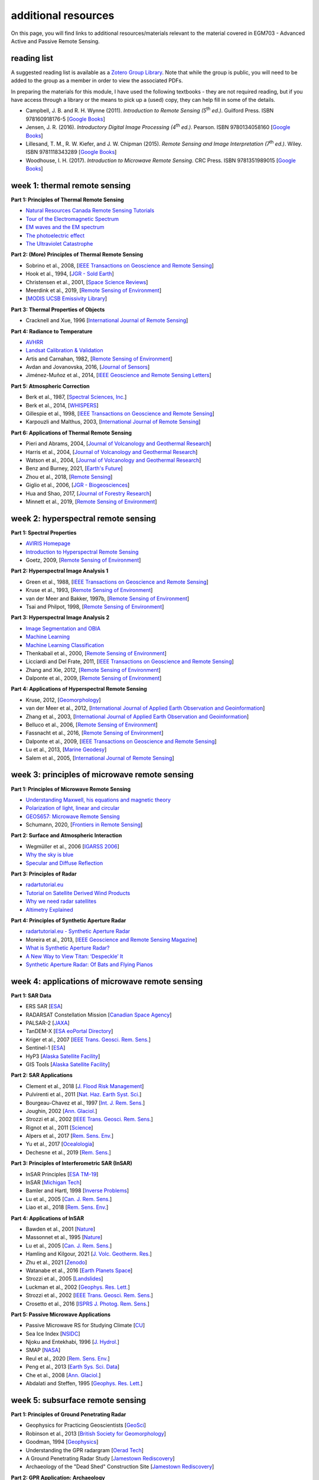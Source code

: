 additional resources
====================

On this page, you will find links to additional resources/materials relevant to the material covered in EGM703 - Advanced Active and Passive Remote Sensing.

reading list
------------

A suggested reading list is available as a `Zotero Group Library <https://www.zotero.org/groups/4390042/egm703/library>`__. Note that while the group is public, you will need to be added to the group as a member in order to view the associated PDFs.

In preparing the materials for this module, I have used the following textbooks - they are not required reading, but if you have access through a library or the means to pick up a (used) copy, they can help fill in some of the details.

- Campbell, J. B. and R. H. Wynne (2011). *Introduction to Remote Sensing (5*\ |th| *ed.)*. Guilford Press. ISBN 978160918176-5 [`Google Books <https://books.google.co.uk/books/about/Introduction_to_Remote_Sensing_Fifth_Edi.html?id=NkLmDjSS8TsC&redir_esc=y>`__]
- Jensen, J. R. (2016). *Introductory Digital Image Processing (4*\ |th| *ed.)*. Pearson. ISBN 9780134058160 [`Google Books <https://www.google.co.uk/books/edition/Introductory_Digital_Image_Processing/IWvDrQEACAAJ?hl=en>`__]
- Lillesand, T. M., R. W. Kiefer, and J. W. Chipman (2015). *Remote Sensing and Image Interpretation (7*\ |th| *ed.)*. Wiley. ISBN 9781118343289 [`Google Books <https://www.google.co.uk/books/edition/Remote_Sensing_and_Image_Interpretation/AFHDCAAAQBAJ?hl=en&gbpv=0>`__]
- Woodhouse, I. H. (2017). *Introduction to Microwave Remote Sensing*. CRC Press. ISBN 9781351989015 [`Google Books <https://www.google.co.uk/books/edition/Introduction_to_Microwave_Remote_Sensing/JjoPEAAAQBAJ?hl=en&gbpv=0>`__]


week 1: thermal remote sensing
------------------------------

**Part 1: Principles of Thermal Remote Sensing**

- `Natural Resources Canada Remote Sensing Tutorials <https://www.nrcan.gc.ca/maps-tools-publications/satellite-imagery-air-photos/remote-sensing-tutorials/introduction/electromagnetic-radiation/14621>`__
- `Tour of the Electromagnetic Spectrum <https://www.youtube.com/watch?v=lwfJPc-rSXw&list=PL09E558656CA5DF76>`__
- `EM waves and the EM spectrum <https://www.youtube.com/watch?v=7eutept5h0Q>`__
- `The photoelectric effect <https://www.youtube.com/watch?v=v-1zjdUTu0o>`__
- `The Ultraviolet Catastrophe <https://www.youtube.com/watch?v=FXfrncRey-4>`__

**Part 2: (More) Principles of Thermal Remote Sensing**

- Sobrino et al., 2008, [`IEEE Transactions on Geoscience and Remote Sensing <https://doi.org/10.1109/TGRS.2007.904834>`__]
- Hook et al., 1994, [`JGR - Sold Earth <https://doi.org/10.1029/94JB00690>`__]
- Christensen et al., 2001, [`Space Science Reviews <https://doi.org/10.1023/B:SPAC.0000021008.16305.94>`__]
- Meerdink et al., 2019, [`Remote Sensing of Environment <https://doi.org/10.1016/j.rse.2019.05.015>`__]
- [`MODIS UCSB Emissivity Library <https://icess.eri.ucsb.edu/modis/EMIS/html/em.html>`__]

**Part 3: Thermal Properties of Objects**

- Cracknell and Xue, 1996 [`International Journal of Remote Sensing <https://doi.org/10.1080/01431169608949020>`__]

**Part 4: Radiance to Temperature**

- `AVHRR <https://doi.org/10.5066/F7K35S5K>`__
- `Landsat Calibration & Validation <https://www.usgs.gov/core-science-systems/nli/landsat/calibration-validation>`__
- Artis and Carnahan, 1982, [`Remote Sensing of Environment <https://doi.org/10.1016/0034-4257(82)90043-8>`__]
- Avdan and Jovanovska, 2016, [`Journal of Sensors <https://doi.org/10.1155/2016/1480307>`__]
- Jiménez-Muñoz et al., 2014, [`IEEE Geoscience and Remote Sensing Letters <https://doi.org/10.1109/LGRS.2014.2312032>`__]

**Part 5: Atmospheric Correction**

- Berk et al., 1987, [`Spectral Sciences, Inc. <https://apps.dtic.mil/sti/pdfs/ADA185384.pdf>`__]
- Berk et al., 2014, [`WHISPERS <https://doi.org/10.1109/WHISPERS.2014.8077573>`__]
- Gillespie et al., 1998, [`IEEE Transactions on Geoscience and Remote Sensing <https://doi.org/10.1109/36.700995>`__]
- Karpouzli and Malthus, 2003, [`International Journal of Remote Sensing <https://doi.org/10.1080/0143116021000026779>`__]

**Part 6: Applications of Thermal Remote Sensing**

- Pieri and Abrams, 2004, [`Journal of Volcanology and Geothermal Research <https://doi.org/10.1016/j.jvolgeores.2003.12.018>`__]
- Harris et al., 2004, [`Journal of Volcanology and Geothermal Research <https://doi.org/10.1016/j.jvolgeores.2003.12.011>`__]
- Watson et al., 2004, [`Journal of Volcanology and Geothermal Research <https://doi.org/10.1016/j.jvolgeores.2003.12.017>`__]
- Benz and Burney, 2021, [`Earth's Future <https://doi.org/10.1029/2021EF002016>`__]
- Zhou et al., 2018, [`Remote Sensing <https://doi.org/10.3390/rs11010048>`__]
- Giglio et al., 2006, [`JGR - Biogeosciences <https://doi.org/10.1029/2005JG000142>`__]
- Hua and Shao, 2017, [`Journal of Forestry Research <https://doi.org/10.1007/s11676-016-0361-8>`__]
- Minnett et al., 2019, [`Remote Sensing of Environment <https://doi.org/10.1016/j.rse.2019.111366>`__]

week 2: hyperspectral remote sensing
------------------------------------

**Part 1: Spectral Properties**

- `AVIRIS Homepage <https://aviris.jpl.nasa.gov/index.html>`__
- `Introduction to Hyperspectral Remote Sensing <https://www.youtube.com/watch?v=jaARDWeyNDE>`__
- Goetz, 2009, [`Remote Sensing of Environment <https://doi.org/10.1016/j.rse.2007.12.014>`__]

**Part 2: Hyperspectral Image Analysis 1**

- Green et al., 1988, [`IEEE Transactions on Geoscience and Remote Sensing <https://doi.org/10.1109/36.3001>`__]
- Kruse et al., 1993, [`Remote Sensing of Environment <https://doi.org/10.1016/0034-4257(93)90013-N>`__]
- van der Meer and Bakker, 1997b, [`Remote Sensing of Environment <https://doi.org/10.1016/S0034-4257(97)00047-3>`__]
- Tsai and Philpot, 1998, [`Remote Sensing of Environment <https://doi.org/10.1016/S0034-4257(98)00032-7>`__]

**Part 3: Hyperspectral Image Analysis 2**

- `Image Segmentation and OBIA <https://youtu.be/KUBs2lKJMXk>`__
- `Machine Learning <https://youtu.be/nbZZr2DjtE8>`__
- `Machine Learning Classification <https://youtu.be/WUezuXnLjmg>`__
- Thenkabail et al., 2000, [`Remote Sensing of Environment <https://doi.org/10.1016/S0034-4257(99)00067-X>`__]
- Licciardi and Del Frate, 2011, [`IEEE Transactions on Geoscience and Remote Sensing <https://doi.org/10.1109/TGRS.2011.2160950>`__]
- Zhang and Xie, 2012, [`Remote Sensing of Environment <https://doi.org/10.1016/j.rse.2012.05.015>`__]
- Dalponte et al., 2009, [`Remote Sensing of Environment <https://doi.org/10.1016/j.rse.2009.06.013>`__]

**Part 4: Applications of Hyperspectral Remote Sensing**

- Kruse, 2012, [`Geomorphology <https://doi.org/10.1016/j.geomorph.2010.09.032>`__]
- van der Meer et al., 2012, [`International Journal of Applied Earth Observation and Geoinformation <https://doi.org/10.1016/j.jag.2011.08.002>`__]
- Zhang et al., 2003, [`International Journal of Applied Earth Observation and Geoinformation <https://doi.org/10.1016/S0303-2434(03)00008-4>`__]
- Belluco et al., 2006, [`Remote Sensing of Environment <https://doi.org/10.1016/j.rse.2006.06.006>`__]
- Fassnacht et al., 2016, [`Remote Sensing of Environment <https://doi.org/10.1016/j.rse.2016.08.013>`__]
- Dalponte et al., 2009, [`IEEE Transactions on Geoscience and Remote Sensing <https://doi.org/10.1109/TGRS.2008.916480>`__]
- Lu et al., 2013, [`Marine Geodesy <https://doi.org/10.1080/01490419.2013.793633>`__]
- Salem et al., 2005, [`International Journal of Remote Sensing <https://doi.org/10.1080/01431160512331316883>`__]

week 3: principles of microwave remote sensing
----------------------------------------------

**Part 1: Principles of Microwave Remote Sensing**

- `Understanding Maxwell, his equations and magnetic theory <https://www.youtube.com/watch?v=HL2vLaLsdTY>`__
- `Polarization of light, linear and circular <https://www.youtube.com/watch?v=HH58VmUbOKM>`__
- `GEOS657: Microwave Remote Sensing <https://radar.community.uaf.edu/>`__
- Schumann, 2020, [`Frontiers in Remote Sensing <https://doi.org/10.3389/frsen.2020.603650>`__]

**Part 2: Surface and Atmospheric Interaction**

- Wegmüller et al., 2006 [`IGARSS 2006 <https://doi.org/10.1109/IGARSS.2006.956>`__]
- `Why the sky is blue <https://www.youtube.com/watch?v=yjpDNBSJkMs>`__
- `Specular and Diffuse Reflection <https://www.youtube.com/watch?v=sd0BOnN6aNY>`__

**Part 3: Principles of Radar**

- `radartutorial.eu <https://www.radartutorial.eu/01.basics/!rb02.en.html>`__
- `Tutorial on Satellite Derived Wind Products <http://www.eumetrain.org/data/4/438/navmenu.php?tab=2&page=3.0.0>`__
- `Why we need radar satellites <https://www.youtube.com/watch?v=74MT8_KliX4>`__
- `Altimetry Explained <https://www.youtube.com/watch?v=rf_7Rt7qPOQ>`__

**Part 4: Principles of Synthetic Aperture Radar**

- `radartutorial.eu - Synthetic Aperture Radar <https://www.radartutorial.eu/20.airborne/ab07.en.html>`__
- Moreira et al., 2013, [`IEEE Geoscience and Remote Sensing Magazine <https://doi.org/10.1109/MGRS.2013.2248301>`__]
- `What is Synthetic Aperture Radar? <https://earthdata.nasa.gov/learn/what-is-sar>`__
- `A New Way to View Titan: ‘Despeckle’ It <https://www.nasa.gov/jpl/cassini/a-new-way-to-view-titan-despeckle-it>`__
- `Synthetic Aperture Radar: Of Bats and Flying Pianos <https://www.youtube.com/watch?v=g-YICKbcC-A>`__

week 4: applications of microwave remote sensing
------------------------------------------------

**Part 1: SAR Data**

- ERS SAR [`ESA <https://earth.esa.int/eogateway/instruments/sar-ers>`__]
- RADARSAT Constellation Mission [`Canadian Space Agency <https://www.asc-csa.gc.ca/eng/satellites/radarsat/default.asp>`__]
- PALSAR-2 [`JAXA <https://www.eorc.jaxa.jp/ALOS-2/en/about/palsar2.htm>`__]
- TanDEM-X [`ESA eoPortal Directory <https://earth.esa.int/web/eoportal/satellite-missions/t/tandem-x>`__]
- Kriger et al., 2007 [`IEEE Trans. Geosci. Rem. Sens. <https://doi.org/10.1109/TGRS.2007.900693>`__]
- Sentinel-1 [`ESA <https://sentinel.esa.int/web/sentinel/missions/sentinel-1>`__]
- HyP3 [`Alaska Satellite Facility <https://hyp3-docs.asf.alaska.edu/>`__]
- GIS Tools [`Alaska Satellite Facility <https://asf.alaska.edu/how-to/data-tools/gis-tools/>`__]

**Part 2: SAR Applications**

- Clement et al., 2018 [`J. Flood Risk Management <https://doi.org/10.1111/jfr3.12303>`__]
- Pulvirenti et al., 2011 [`Nat. Haz. Earth Syst. Sci. <https://doi.org/10.5194/nhess-11-529-2011>`__]
- Bourgeau-Chavez et al., 1997 [`Int. J. Rem. Sens. <https://doi.org/10.1080/014311697219114>`__]
- Joughin, 2002 [`Ann. Glaciol. <https://doi.org/10.3189/172756402781817978>`__]
- Strozzi et al., 2002 [`IEEE Trans. Geosci. Rem. Sens. <https://doi.org/10.1109/TGRS.2002.805079>`__]
- Rignot et al., 2011 [`Science <https://doi.org/10.1126/science.1208336>`__]
- Alpers et al., 2017 [`Rem. Sens. Env. <https://doi.org/10.1016/j.rse.2017.09.002>`__]
- Yu et al., 2017 [`Ocealologia <https://doi.org/10.1016/j.oceano.2017.03.005>`__]
- Dechesne et al., 2019 [`Rem. Sens. <https://doi.org/10.3390/rs11242997>`__]

**Part 3: Principles of Interferometric SAR (InSAR)**

- InSAR Principles [`ESA TM-19 <https://www.esa.int/About_Us/ESA_Publications/InSAR_Principles_Guidelines_for_SAR_Interferometry_Processing_and_Interpretation_br_ESA_TM-19>`__]
- InSAR [`Michigan Tech <https://www.youtube.com/watch?v=W-qyvXIIaxU>`__]
- Bamler and Hartl, 1998 [`Inverse Problems <https://doi.org/10.1088/0266-5611/14/4/001>`__]
- Lu et al., 2005 [`Can. J. Rem. Sens. <https://doi.org/10.5589/m04-054>`__]
- Liao et al., 2018 [`Rem. Sens. Env. <https://doi.org/10.1016/j.rse.2018.02.048>`__]

**Part 4: Applications of InSAR**

- Bawden et al., 2001 [`Nature <https://doi.org/10.1038/35090558>`__]
- Massonnet et al., 1995 [`Nature <https://doi.org/10.1038/375567a0>`__]
- Lu et al., 2005 [`Can. J. Rem. Sens. <https://doi.org/10.5589/m04-054>`__]
- Hamling and Kilgour, 2021 [`J. Volc. Geotherm. Res. <https://doi.org/10.1016/j.jvolgeores.2021.107234>`__]
- Zhu et al., 2021 [`Zenodo <https://doi.org/10.5281/zenodo.5502402>`__]
- Watanabe et al., 2016 [`Earth Planets Space <https://doi.org/10.1186/s40623-016-0513-2>`__]
- Strozzi et al., 2005 [`Landslides <https://doi.org/10.1007/s10346-005-0003-2>`__]
- Luckman et al., 2002 [`Geophys. Res. Lett. <https://doi.org/10.1029/2001GL014570>`__]
- Strozzi et al., 2002 [`IEEE Trans. Geosci. Rem. Sens. <https://doi.org/10.1109/TGRS.2002.805079>`__]
- Crosetto et al., 2016 [`ISPRS J. Photog. Rem. Sens. <https://doi.org/10.1016/j.isprsjprs.2015.10.011>`__]

**Part 5: Passive Microwave Applications**

- Passive Microwave RS for Studying Climate [`CU <https://www.youtube.com/watch?v=fVqBSlhB4ZY>`__]
- Sea Ice Index [`NSIDC <https://nsidc.org/data/seaice_index>`__]
- Njoku and Entekhabi, 1996 [`J. Hydrol. <https://doi.org/10.1016/0022-1694(95)02970-2>`__]
- SMAP [`NASA <https://smap.jpl.nasa.gov/>`__]
- Reul et al., 2020 [`Rem. Sens. Env. <https://doi.org/10.1016/j.rse.2020.111769>`__]
- Peng et al., 2013 [`Earth Sys. Sci. Data <https://doi.org/10.5194/essd-5-311-2013>`__]
- Che et al., 2008 [`Ann. Glaciol. <https://doi.org/10.3189/172756408787814690>`__]
- Abdalati and Steffen, 1995 [`Geophys. Res. Lett. <https://doi.org/10.1029/95GL00433>`__]

week 5: subsurface remote sensing
---------------------------------

**Part 1: Principles of Ground Penetrating Radar**

- Geophysics for Practicing Geoscientists [`GeoSci <https://gpg.geosci.xyz/content/GPR/index.html>`__]
- Robinson et al., 2013 [`British Society for Geomorphology <https://www.geomorphology.org.uk/sites/default/files/geom_tech_chapters/1.5.5_GPR.pdf>`__]
- Goodman, 1994 [`Geophysics <https://doi.org/10.1190/1.1443584>`__]
- Understanding the GPR radargram [`Oerad Tech <https://medium.com/see-whats-underneath/understanding-the-gpr-radargram-9281f093b21b>`__]
- A Ground Penetrating Radar Study [`Jamestown Rediscovery <https://www.youtube.com/watch?v=Hu5gf-ArAmU>`__]
- Archaeology of the "Dead Shed" Construction Site [`Jamestown Rediscovery <https://www.youtube.com/watch?v=kBEPCXJLkmw>`__]

**Part 2: GPR Application: Archaeology**

- Trinks et al., 2018 [`Archaeological Prospection <https://doi.org/10.1002/arp.1599>`__]
- Verdonck et al., 2020 [`Antiquity <https://doi.org/10.15184/aqy.2020.82>`__]
- Gustavsen et al., 2020 [`Antiquity <https://doi.org/10.15184/aqy.2020.39>`__]
- Moffat et al., 2020 [`Geoarchaeology <https://doi.org/10.1002/gea.21757>`__]
- Conyers, 2006 [`Historical Archaeology <https://doi.org/10.1007/BF03376733>`__]
- Geophysics and Unmarked Graves [`W. T. D. Wadsworth <https://storymaps.arcgis.com/stories/b7067071fc1343f782875e2ef6e94a8a>`__]
- "How radar technology is used to discover unmarked graves at former residential schools" [`CBC <https://www.cbc.ca/news/canada/ground-radar-technology-residential-school-remains-1.6049776>`__]

**Part 3: GPR Application: Glaciology**

- Schroeder et al., 2020 [`Ann. Glaciol. <https://doi.org/10.1017/aog.2020.11>`__]
- Bedmap Himalayas [`British Antarctic Survey <https://www.youtube.com/watch?v=T9tXJB-Lh2c>`__]
- Grima et al., 2009 [`Geophys. Res. Lett. <https://doi.org/10.1029/2008GL036326>`__]
- Sevestre et al., 2015 [`J. Geophys. Res. Earth Surf. <https://doi.org/10.1002/2015JF003517>`__]
- Church et al., 2021 [`The Cryosphere <https://doi.org/10.5194/tc-15-3975-2021>`__]
- Morlighem et al., 2020 [`Nature <https://doi.org/10.1038/s41561-019-0510-8>`__]
- Rignot et al., 2013 [`Geophys. Res. Lett. <https://doi.org/10.1002/2013GL057452>`__]
- Machguth et al., 2006 [`Geophys. Res. Lett. <https://doi.org/10.1029/2006GL026576>`__]
- Sold et al., 2016 [`Front. Earth Sci. <https://doi.org/10.3389/feart.2016.00018>`__]

**Part 4: Other Applications of GPR**

- Saarenketo and Scullion, 2000 [`J. Appl. Geophys. <https://doi.org/10.1016/S0926-9851(99)00052-X>`__]
- Knight, 2001 [`Ann. Rev. Earth Planet. Sci. <https://doi.org/10.1146/annurev.earth.29.1.229>`__]
- Annan, 2005 [`Hydrogeophysics <https://link.springer.com/chapter/10.1007/1-4020-3102-5_7>`__]
- Wang and Horwitz, 2006 [`Sedimentology <https://doi.org/10.1111/j.1365-3091.2006.00848.x>`__]
- Hinkel et al., 2001 [`Permafrost Periglac. Proc. <https://doi.org/10.1002/ppp.369>`__]
- De Pascale et al., 2008 [`J. Geophys. Res. Earth Surf. <https://doi.org/10.1029/2006JF000585>`__]


.. |th| replace:: :superscript:`th`\ 

